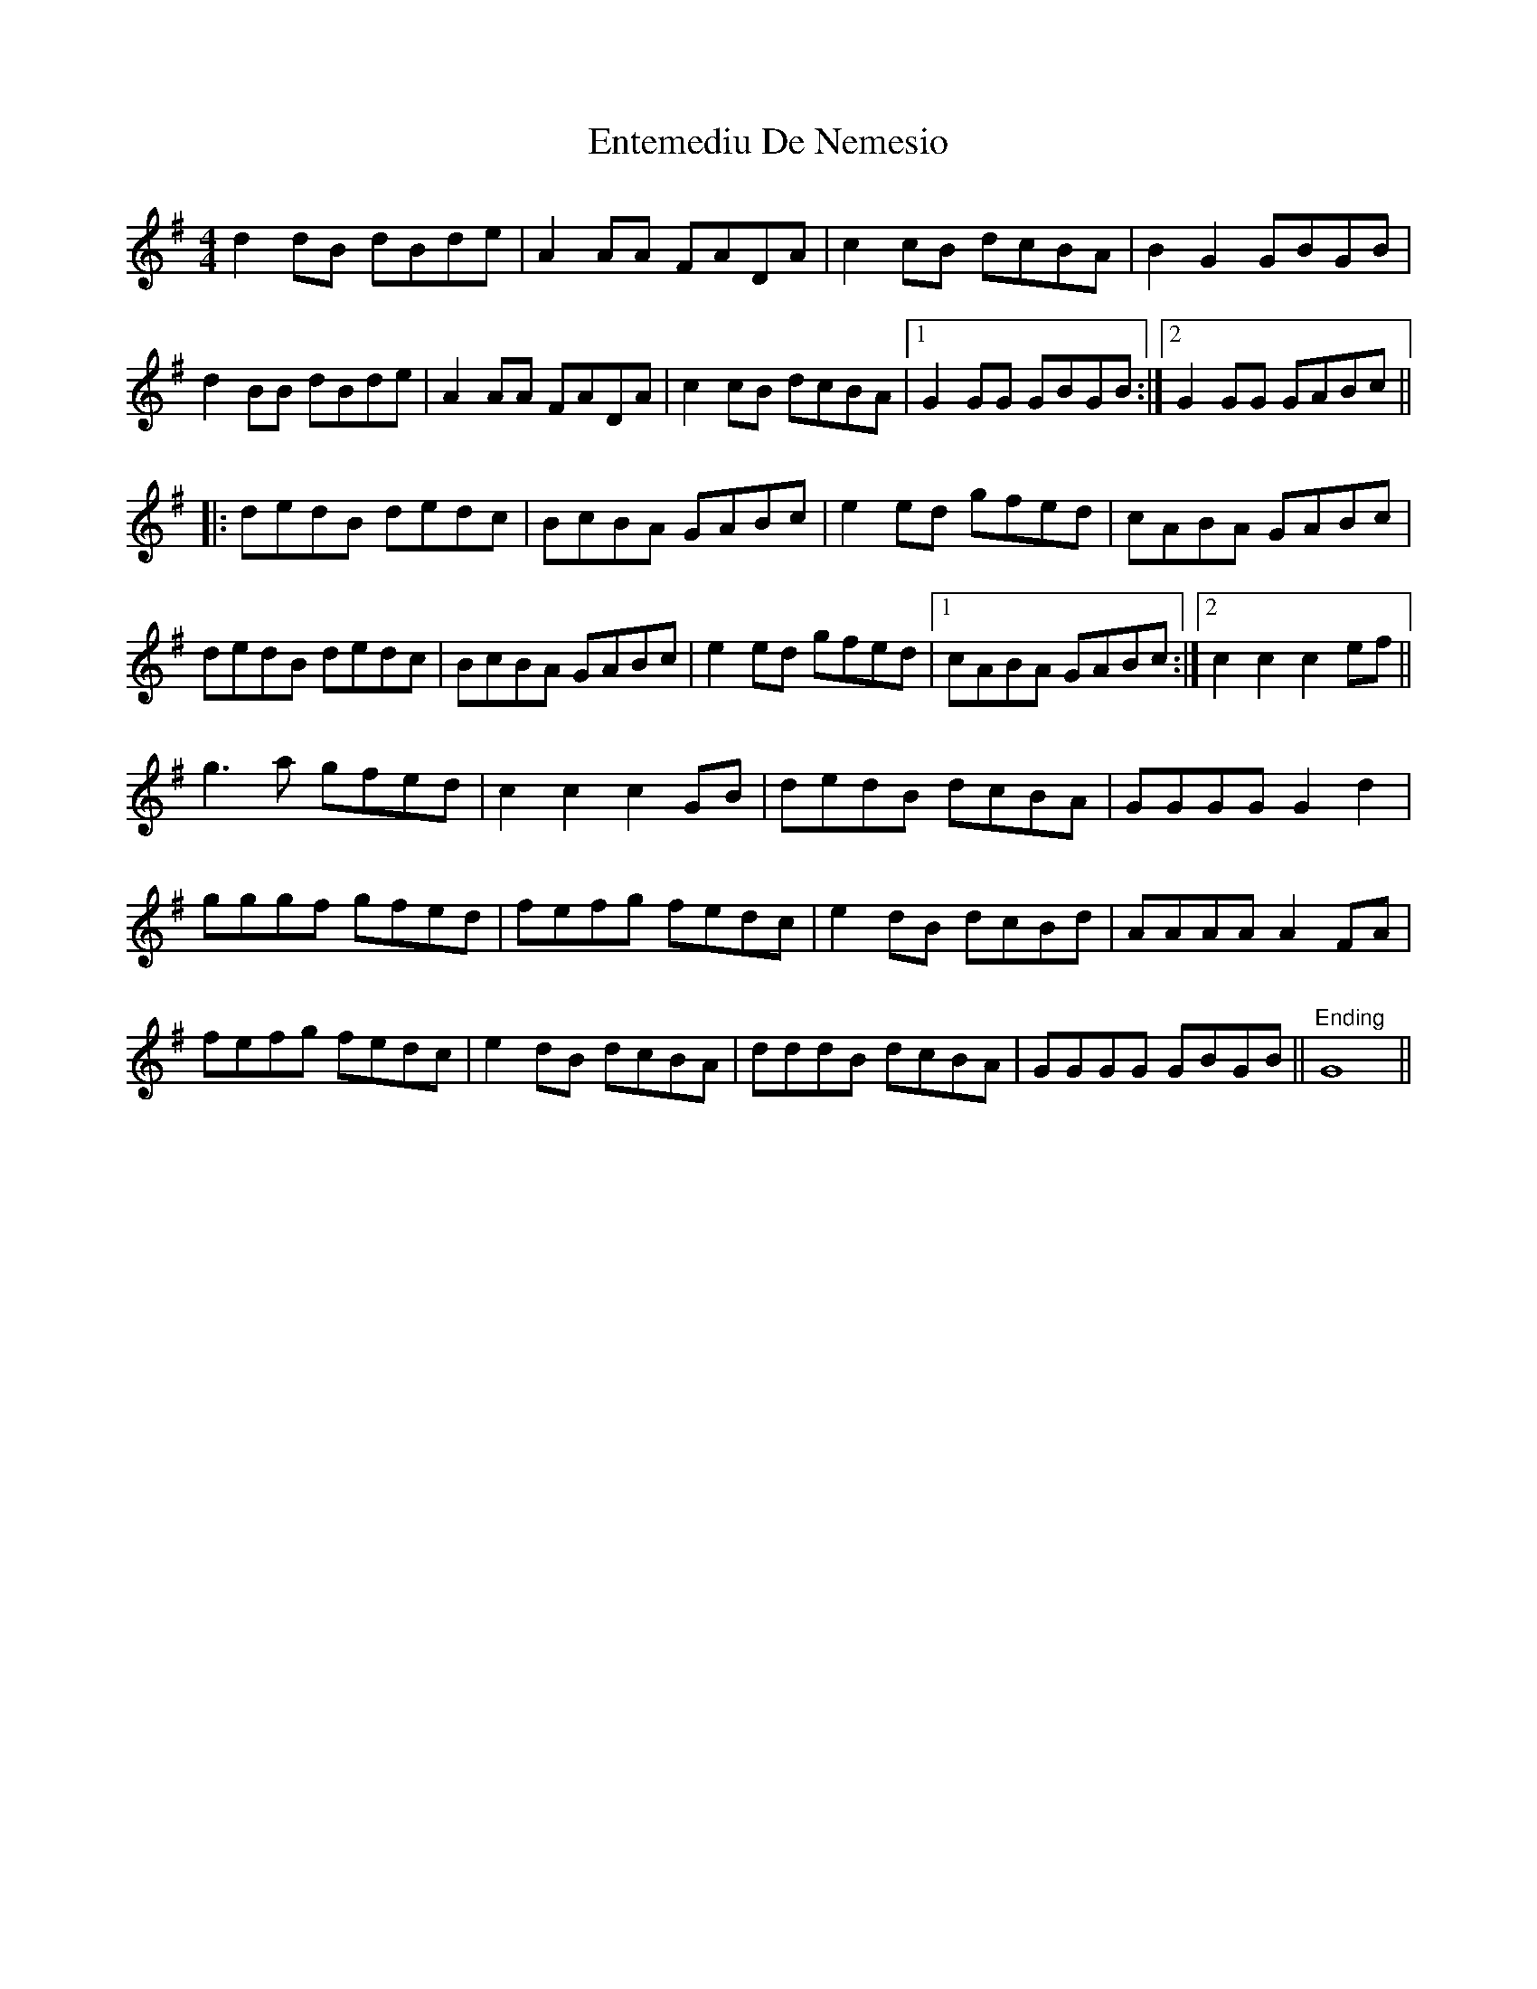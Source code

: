 X: 11991
T: Entemediu De Nemesio
R: reel
M: 4/4
K: Gmajor
d2 dB dBde|A2 AA FADA|c2 cB dcBA|B2 G2 GBGB|
d2 BB dBde|A2 AA FADA|c2 cB dcBA|1 G2 GG GBGB:|2 G2 GG GABc||
|:dedB dedc|BcBA GABc|e2 ed gfed|cABA GABc|
dedB dedc|BcBA GABc|e2 ed gfed|1 cABA GABc:|2 c2 c2 c2 ef||
g3a gfed|c2 c2 c2 GB|dedB dcBA|GGGG G2 d2|
gggf gfed|fefg fedc|e2 dB dcBd|AAAA A2 FA|
fefg fedc|e2 dB dcBA|dddB dcBA|GGGG GBGB||"^Ending" G8||

